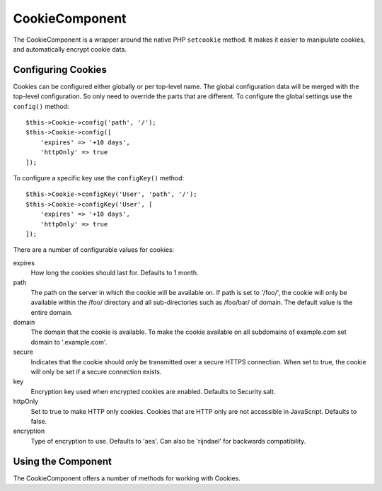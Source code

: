 CookieComponent
###############

.. php:namespace:: Cake\Controller\Component

.. php:class:: CookieComponent(ComponentRegistry $collection, array $config = [])

The CookieComponent is a wrapper around the native PHP ``setcookie`` method. It
makes it easier to manipulate cookies, and automatically encrypt cookie data.

Configuring Cookies
===================

Cookies can be configured either globally or per top-level name. The global
configuration data will be merged with the top-level configuration. So only need
to override the parts that are different. To configure the global settings use
the ``config()`` method::

    $this->Cookie->config('path', '/');
    $this->Cookie->config([
        'expires' => '+10 days',
        'httpOnly' => true
    ]);

To configure a specific key use the ``configKey()`` method::

    $this->Cookie->configKey('User', 'path', '/');
    $this->Cookie->configKey('User', [
        'expires' => '+10 days',
        'httpOnly' => true
    ]);

There are a number of configurable values for cookies:

expires
    How long the cookies should last for. Defaults to 1 month.
path
    The path on the server in which the cookie will be available on.
    If path is set to '/foo/', the cookie will only be available within the
    /foo/ directory and all sub-directories such as /foo/bar/ of domain.
    The default value is the entire domain.
domain
    The domain that the cookie is available. To make the cookie
    available on all subdomains of example.com set domain to '.example.com'.
secure
    Indicates that the cookie should only be transmitted over a
    secure HTTPS connection. When set to true, the cookie will only be set if
    a secure connection exists.
key
    Encryption key used when encrypted cookies are enabled. Defaults to Security.salt.
httpOnly
    Set to true to make HTTP only cookies. Cookies that are HTTP only
    are not accessible in JavaScript. Defaults to false.
encryption
    Type of encryption to use. Defaults to 'aes'. Can also be 'rijndael' for
    backwards compatibility.

Using the Component
===================

The CookieComponent offers a number of methods for working with Cookies.

.. php:method:: write(mixed $key, mixed $value = null)

    The write() method is the heart of the cookie component. $key is the
    cookie variable name you want, and the $value is the information to
    be stored::

        $this->Cookie->write('name', 'Larry');

    You can also group your variables by using dot notation in the
    key parameter::

        $this->Cookie->write('User.name', 'Larry');
        $this->Cookie->write('User.role', 'Lead');

    If you want to write more than one value to the cookie at a time,
    you can pass an array::

        $this->Cookie->write('User',
            ['name' => 'Larry', 'role' => 'Lead']
        );

    All values in the cookie are encrypted with AES by default. If you want to
    store the values as plain text, be sure to configure the key space::

        $this->Cookie->configKey('User', 'encryption', false);

.. php:method:: read(mixed $key = null)

    This method is used to read the value of a cookie variable with the
    name specified by $key.::

        // Outputs "Larry"
        echo $this->Cookie->read('name');

        // You can also use the dot notation for read
        echo $this->Cookie->read('User.name');

        // To get the variables which you had grouped
        // using the dot notation as an array use the following
        $this->Cookie->read('User');

        // This outputs something like ['name' => 'Larry', 'role' => 'Lead']

.. php:method:: check($key)

    :param string $key: The key to check.

    Used to check whether a key/path exists and has a non-null value.

.. php:method:: delete(mixed $key)

    Deletes a cookie variable of the name in $key. Works with dot
    notation::

        // Delete a variable
        $this->Cookie->delete('bar');

        // Delete the cookie variable bar, but not everything under foo
        $this->Cookie->delete('foo.bar');

.. meta::
    :title lang=en: Cookie
    :keywords lang=en: array controller,php setcookie,cookie string,controller setup,string domain,default description,string name,session cookie,integers,variables,domain name,null
